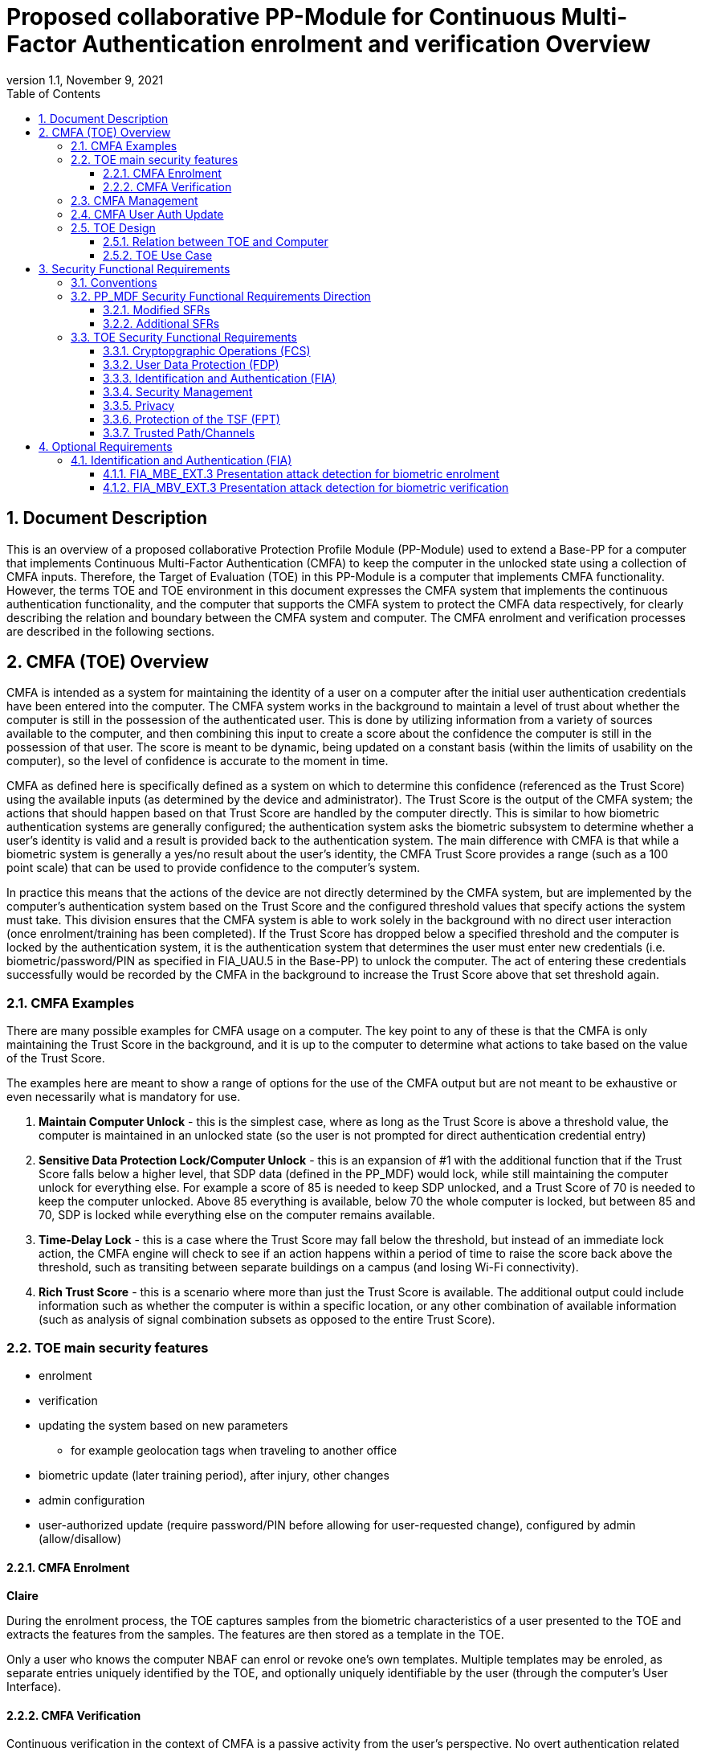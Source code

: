 = Proposed collaborative PP-Module for Continuous Multi-Factor Authentication enrolment and verification Overview
:showtitle:
:toc:
:toclevels: 3
:sectnums:
:sectnumlevels: 5
:imagesdir: images
:revnumber: 1.1
:revdate: November 9, 2021
:doctype: book

:iTC-longame: Biometrics Security
:iTC-shortname: BIO-iTC

== Document Description
This is an overview of a proposed collaborative Protection Profile Module (PP-Module) used to extend a Base-PP for a computer that implements Continuous Multi-Factor Authentication (CMFA) to keep the computer in the unlocked state using a collection of CMFA inputs. Therefore, the Target of Evaluation (TOE) in this PP-Module is a computer that implements CMFA functionality. However, the terms TOE and TOE environment in this document expresses the CMFA system that implements the continuous authentication functionality, and the computer that supports the CMFA system to protect the CMFA data respectively, for clearly describing the relation and boundary between the CMFA system and computer. The CMFA enrolment and verification processes are described in the following sections. 

== CMFA (TOE) Overview

CMFA is intended as a system for maintaining the identity of a user on a computer after the initial user authentication credentials have been entered into the computer. The CMFA system works in the background to maintain a level of trust about whether the computer is still in the possession of the authenticated user. This is done by utilizing information from a variety of sources available to the computer, and then combining this input to create a score about the confidence the computer is still in the possession of that user. The score is meant to be dynamic, being updated on a constant basis (within the limits of usability on the computer), so the level of confidence is accurate to the moment in time.

CMFA as defined here is specifically defined as a system on which to determine this confidence (referenced as the Trust Score) using the available inputs (as determined by the device and administrator). The Trust Score is the output of the CMFA system; the actions that should happen based on that Trust Score are handled by the computer directly. This is similar to how biometric authentication systems are generally configured; the authentication system asks the biometric subsystem to determine whether a user's identity is valid and a result is provided back to the authentication system. The main difference with CMFA is that while a biometric system is generally a yes/no result about the user's identity, the CMFA Trust Score provides a range (such as a 100 point scale) that can be used to provide confidence to the computer's system.

In practice this means that the actions of the device are not directly determined by the CMFA system, but are implemented by the computer's authentication system based on the Trust Score and the configured threshold values that specify actions the system must take. This division ensures that the CMFA system is able to work solely in the background with no direct user interaction (once enrolment/training has been completed). If the Trust Score has dropped below a specified threshold and the computer is locked by the authentication system, it is the authentication system that determines the user must enter new credentials (i.e. biometric/password/PIN as specified in FIA_UAU.5 in the Base-PP) to unlock the computer. The act of entering these credentials successfully would be recorded by the CMFA in the background to increase the Trust Score above that set threshold again.

=== CMFA Examples

There are many possible examples for CMFA usage on a computer. The key point to any of these is that the CMFA is only maintaining the Trust Score in the background, and it is up to the computer to determine what actions to take based on the value of the Trust Score.

The examples here are meant to show a range of options for the use of the CMFA output but are not meant to be exhaustive or even necessarily what is mandatory for use.

. *Maintain Computer Unlock* - this is the simplest case, where as long as the Trust Score is above a threshold value, the computer is maintained in an unlocked state (so the user is not prompted for direct authentication credential entry)
. *Sensitive Data Protection Lock/Computer Unlock* - this is an expansion of #1 with the additional function that if the Trust Score falls below a higher level, that SDP data (defined in the PP_MDF) would lock, while still maintaining the computer unlock for everything else. For example a score of 85 is needed to keep SDP unlocked, and a Trust Score of 70 is needed to keep the computer unlocked. Above 85 everything is available, below 70 the whole computer is locked, but between 85 and 70, SDP is locked while everything else on the computer remains available.
. *Time-Delay Lock* - this is a case where the Trust Score may fall below the threshold, but instead of an immediate lock action, the CMFA engine will check to see if an action happens within a period of time to raise the score back above the threshold, such as transiting between separate buildings on a campus (and losing Wi-Fi connectivity).
. *Rich Trust Score* - this is a scenario where more than just the Trust Score is available. The additional output could include information such as whether the computer is within a specific location, or any other combination of available information (such as analysis of signal combination subsets as opposed to the entire Trust Score).

=== TOE main security features

* enrolment
* verification
* updating the system based on new parameters
** for example geolocation tags when traveling to another office
* biometric update (later training period), after injury, other changes
* admin configuration
* user-authorized update (require password/PIN before allowing for user-requested change), configured by admin (allow/disallow)




==== CMFA Enrolment
*Claire*

During the enrolment process, the TOE captures samples from the biometric characteristics of a user presented to the TOE and extracts the features from the samples. The features are then stored as a template in the TOE.

Only a user who knows the computer NBAF can enrol or revoke one's own templates. Multiple templates may be enroled, as separate entries uniquely identified by the TOE, and optionally uniquely identifiable by the user (through the computer's User Interface).

==== CMFA Verification

Continuous verification in the context of CMFA is a passive activity from the user's perspective. No overt authentication related action is required by the user to determine CMFA status. From the user's perspective, they are merely using the computer for its intended purposes. During the verification process, a user's CMFA verification input signals are periodically sampled by the CMFA TOE. The user is not prompted to provide any of these input signals. The TOE collects these data as needed from the computer/sensors whether or not the user is interacting with the computer. Each CMFA input signal is individually tested for quality and veracity according to each signal's defined standards as prescribed by the TOE vendor and selected by the CMFA Administrator. The CMFA engine calculates a score based on all available input data that meets prescribed data quality and veracity metrics to determine a Trust score. The Trust score, threshold value and possibly other relevant information is made available to the computer for use in determining security-related actions.

CMFA related signals include all the input signals available to the TOE as defined by the TOE vendor. Some or all available CMFA signals may be selected by the CMFA administrator for use in calculating the Trust score for a given use case. Data provided by these signals can include user biometric information, wireless signal information (BT, Wi-Fi, NFC, etc.), location, on body status, local time, various computer status information, information from external devices such as wearables that are paired with the computer, and others. CMFA signal selection may be static or dynamic. Static selections are made by the CMFA administrator and remain fixed until changed by the administrator. Dynamic selections are set by the administrator but can change according to changes in the computer status such as time of day, location, wireless signal strength, connected network ID, user request for change, etc. Limits on what is permitted to change and by how much are set by the administrator.

=== CMFA Management
*Brian*

* general configuration (not specific to 1 user)
* choice of inputs
* configure details for inputs (i.e. specific Wi-Fi network, not any Wi-Fi network)
* parameter combinations necessary for score
** location + time + Wi-Fi = good, vs just checking general parameters
* concept of scoring/trust
* ability to configure based on specific needs (flexible system)

=== CMFA User Auth Update
* updating the user template, by either admin directly or some sort of user-requested authorization
* management functions that are specific to a single user

=== TOE Design
The TOE is fully integrated into the computer without the need for additional software and hardware. The following figure, inspired from <<ISO/IEC 30107-1>>, is a generic representation of a TOE. It should be noted that the actual TOE design may not directly correspond to this figure and the developer may design the TOE in a different way. This illustrates the different sub-functionalities on which the biometric enrolment and verification processes rely on.

* update diagram to have an authentication flow through the system (like the original BIO diagram), showing decisions/checks/etc

[#img-TOE-generic]
.Generic representation of a TOE
image::toe-boundary.png[title="Generic representation of a TOE" align="center"]
{empty} +
As illustrated in the above figure, the TOE is capable of:

* Capturing samples from user's biometric characteristics (Data Capture Subsystem)
* Extracting and processing the features from samples of sufficient quality and generating various templates (Signal Processing Subsystem)
* Storing the templates in a database on the computer (Storage Subsystem)
* Comparing captured features with data contained in one or more templates (Comparison Subsystem)
* Deciding how well features and any template match, and indicating whether or not a verification of the user has been achieved (Decision Subsystem)
* Optionally detecting the presentation attacks using an artefact (Presentation attack detection subsystem)

==== Relation between TOE and Computer 
The TOE is reliant on the computer itself to provide overall security of the system. This PP-Module is intended to be used with a Base-PP, and the Base-PP is responsible for evaluating the following security functions:

* Providing the NBAF to support user authentication and management of the TOE security function
* Invoking the TOE to enrol and verify the user and take appropriate actions based on the decision of the TOE
* Providing the Separate Execution Environment (SEE) that guarantees the TOE and its data to be protected with respect to confidentiality and integrity

The specification of the above security  functions are described in the Base-PP and <<PP_MDF Security Functional Requirements Direction>> of this PP-Module.
 
[#img-TOE-relations] 
.Generic relations between the TOE and the computer environment
image::BIO_cPP_architecture_final.png[title="Generic relation between the TOE and the computer" align="center"]

==== TOE Use Case
The computer itself may be operated in a number of use cases such as enterprise use with limited personal use or Bring Your Own Device (BYOD). The TOE on the computer may also be operated in the same use cases, however, use cases of the TOE should be devised separately considering the purpose of biometric verification. The following use cases describe how and why biometric verification is supposed to be used. Each use case has its own assurance level, depending on its criticality and separate PP or PP-Module should be developed for each use case. 

This PP-Module only assumes USE CASE 1 described below. USE CASE 2 is out of scope of this PP-Module.

===== USE CASE 1: CMFA verification for maintaining the unlocked state on the computer
This use case is applicable for any computers such as a desktop, laptop, tablet or smartphone that implement biometric enrolment and verification functionality. For enhanced security that is easy to use, the computer may implement biometric verification on a computer once it has been “unlocked”. The initial unlock is generally done by a NBAF which is required at startup (or possibly after some period of time), and after that, the user is able to use one's own biometric characteristic to unlock access to the computer. In this use case, the computer is not supposed to be used for security sensitive services through the biometric verification.

The main concern of this use case is the accuracy of the biometric verification (i.e. FAR/FMR and FRR/FNMR). Security assurance for computer that the TOE relies on should be handled by the Base-PP.

This use case assumes that the computer is configured correctly to enable the biometric verification by the user, who acts as the biometric system administrator in this use case.

It is also assumed that the user enrols to the biometric system correctly, following the guidance provided by the TOE. Presentation attacks during biometric enrolment and verification may be out of scope, but optionally addressed. FTE is not a security relevant criterion for this use case.

===== USE CASE 2: CMFA verification for security sensitive service

This use case is an example of another use case that is not considered in this PP-Module. Another PP or PP-Module should be developed at higher assurance level for this use case.

Computers may be used for security sensitive services such as payment transactions and online banking. Verification may be done by the biometric for convenience instead of the NBAF to access such security sensitive services.

The requirements for the TOE focus on the biometric performance (FTE, FAR/FMR and FRR/FNMR) and presentation attack detection.

===== USE CASE 3: CMFA verification used to unlock external services
* for example using the score data to authorize unlocking a door


== Security Functional Requirements

=== Conventions
The individual security functional requirements are specified in the sections below.
The following conventions are used for the completion of operations:

* [_Italicized text within square brackets_] indicates an operation to be completed by the ST author.

* [*Bold text within square brackets*] indicates the type of operation.

Extended SFRs are identified by having a label “EXT” at the end of the SFR name.

=== PP_MDF Security Functional Requirements Direction

In a PP-Configuration that includes the <<PP_MDF>>, the biometric enrolment and verification is expected to rely on some of the security functions implemented by the computer as a whole and evaluated against the Base-PP. In this case, the following sections describe any modifications that the ST author must make to the SFRs defined in the Base-PP in addition to what is mandated by <<TOE Security Functional Requirements>>. 

Full evaluation activities are not repeated in the <<BIOSD>> for the requirements in this section that are references to the <<PP_MDF>>; only the additional testing needed to supplement what has already been captured in the <<PP_MDF>> is included in the <<BIOSD>>

==== Modified SFRs

The SFRs listed in this section are defined in the <<PP_MDF>> and relevant to the secure operation of the biometric enrolment and verification. It is necessary for the ST author to complete selections and/or assignments for these SFRs in a specific manner in order to ensure that the functionality provided by the mobile device is consistent with the functionality required by the biometric enrolment and verification in order for it to conform to this PP-Module.

===== Class: Cryptographic Support (FCS)
This PP-Module does not modify SFRs in FCS class as it is defined in the <<PP_MDF>>. However, note that BAF must be illustrated in the key hierarchy diagram and all keys created upon successful biometric enrolment and verification must be generated, derived, combined, released and destroyed according to SFRs in this class.

===== FCS_CKM_EXT.4 Key Destruction [[FCS_CKM_EXT.4]]
This SFR is identical to what is defined in the <<PP_MDF>>. The change is to the application note.

*Application Note:* For the purposes of this requirement, plaintext keying material refers to authentication data, passwords, secret/private symmetric keys, private asymmetric keys, data used to derive keys, values derived from passwords, etc. *Biometric data used for enrolment or verification are considered critical security parameters that must be destroyed when no longer needed.*

*Application Note {counter:remark_count}*:: The Application Note following FCS_CKM_EXT.4.2 is modified to add the text to include biometric data as a critical security parameter to ensure it is handled properly by the TSF.

===== FPT_AEX_EXT.4 Domain Isolation [[FPT_AEX_EXT.4]]
This SFR is identical to what is defined in the <<PP_MDF>>. The change is to the application note.

*Application Note:* In addition to the TSF software (e.g., kernel image, device drivers, trusted applications) that resides in storage, the execution context (e.g., address space, processor registers, per-process environment variables) of the software operating in a privileged mode of the processor (e.g., kernel, *other processor modes*) *or on separate processors*, as well as the context of the trusted applications is to be protected. In addition to the software, any configuration information that controls or influences the behavior of the TSF *and any hardware (e.g. biometric capture sensor) that generates or accesses the biometric data* is also to be protected from modification *or unauthorized access* by untrusted subjects.

*Application Note {counter:remark_count}*:: This application note explicitly adds more support for additional processor modes (e.g. the Secure/Normal World modes defined in a Trusted Execution Environment) or separate processors (e.g. a secure element) that may be present and used for the processing of biometric data. Any biometric components depicted in <<Figure 1>> should be considered as TSF being protected by these mechanisms, defined as the SEE.

===== FPT_KST_EXT.1 Key Storage [[FPT_KST_EXT.1]]

*FPT_KST_EXT.1.1*:: The TSF shall not store any plaintext key material *or biometric data* in readable non-volatile memory.

*Application Note {counter:remark_count}*:: This SFR is functionally identical to what is defined in the <<PP_MDF>> with the addition of biometric data as key materials to be protected. Plaintext biometric data to be protected includes any data used for the biometric enrolment and verification.

===== FPT_KST_EXT.2 No Key Transmission [[FPT_KST_EXT.2]]

*FPT_KST_EXT.2.1*:: The TSF shall not transmit any plaintext key material *or biometric data* outside the security boundary of the TOE.

*Application Note {counter:remark_count}*:: This SFR is functionally identical to what is defined in the <<PP_MDF>> with the addition of biometric data as plaintext key materials that must not be transmitted off-device. 

==== Additional SFRs

There are no additional SFRs that must be claimed only in cases where the <<PP_MDF>> is the claimed Base-PP.

=== TOE Security Functional Requirements
This section lists SFRs for the biometric enrolment and verification.

==== Cryptopgraphic Operations (FCS)
* consider what base-PP SFRs may be mandatory for functionality
* see if anything not covered in base-PP is needed

==== User Data Protection (FDP)

* Access control policy/functions
* information flow control/functions
??

==== Identification and Authentication (FIA)

===== FIA_MBE_EXT.1 Biometric enrolment [[FIA_MBE_EXT.1]]

*FIA_MBE_EXT.1.1*:: The TSF shall provide a mechanism to enrol an authenticated user.


===== FIA_MBE_EXT.2 Quality of biometric templates for biometric enrolment [[FIA_MBE_EXT.2]]

*FIA_MBE_EXT.2.1*:: The TSF shall only use biometric samples of sufficient quality for enrolment. Sufficiency of sample data shall be determined by measuring sample with [*selection*: [[*assignment*: _quality metric standard_] using a threshold of [*assignment*: _quality metric threshold_]], [*assignment*: _developer defined quality assessment method_]].


===== FIA_MBV_EXT.1 Biometric verification [[FIA_MBV_EXT.1]]

*FIA_MBV_EXT.1.1*:: The TSF shall provide a biometric verification mechanism using [*selection*: _eye, face, fingerprint, vein_].

*FIA_MBV_EXT.1.2*:: The TSF shall provide a biometric verification mechanism with the [*selection*: _FMR, FAR_] not exceeding [*assignment*: _value equal to or less than 0.01% (1:10^4^)_] for the upper bound of [*assignment*: _value equal to or greater than 80%_] confidence interval and, [*selection*: _FNMR, FRR_] not exceeding [*assignment*: _value equal to or less than 5% (5:100)_] for the upper bound of [*assignment*: _value equal to or greater than 80%_] confidence interval.


===== FIA_MBV_EXT.2 Quality of biometric samples for biometric verification [[FIA_MBV_EXT.2]]

*FIA_MBV_EXT.2.1*:: The TSF shall only use biometric samples of sufficient quality for verification. Sufficiency of sample data shall be determined by measuring sample with [*selection*: [[*assignment*: _quality metric standard_] using a threshold of [*assignment*: _quality metric threshold_]], [*assignment*: _developer defined quality assessment method_]].


==== Security Management

* Management of functions
* Management of Security Attributes
* Specification of management functions?


==== Privacy

* not sure here, but likely something (may need to be EXT)

==== Protection of the TSF (FPT)

* replay?
* time stamps (device dependency)
* self test?
* fail secure (is this applicable, it may be useful to show failure would go to say password or something)


===== FPT_BDP_EXT.1 Biometric data processing [[FPT_BDP_EXT.1]]

*FPT_BDP_EXT.1.1*:: Processing of plaintext biometric data shall be inside the SEE in runtime.


*FPT_BDP_EXT.1.2*:: Transmission of plaintext biometric data between the capture sensor and the SEE shall be isolated from the main computer operating system on the TSF in runtime.


===== FPT_PBT_EXT.1 Protection of biometric template [[FPT_PBT_EXT.1]]

*FPT_PBT_EXT.1.1*:: The TSF shall protect the template [*selection*: _using a PIN as an additional factor, using a password as an additional factor_, [*assignment*: _other circumstances_]].

==== Trusted Path/Channels

* is this useful to show some paths to the CMFA engine? Trust?


== Optional Requirements
This section comprises requirements that can be included in the ST, but are not mandatory for a TOE to claim conformance to this PP-Module.

ST authors are free to choose none, some or all SFRs defined in this Section. Just the fact that a product supports a certain functionality does not mandate to add any SFR defined in this chapter.

=== Identification and Authentication (FIA)

==== FIA_MBE_EXT.3 Presentation attack detection for biometric enrolment [[FIA_MBE_EXT.3]]

*FIA_MBE_EXT.3.1*:: The TSF shall prevent use of artificial presentation attack instruments from being successfully enroled.

==== FIA_MBV_EXT.3 Presentation attack detection for biometric verification [[FIA_MBV_EXT.3]]

*FIA_MBV_EXT.3.1*:: The TSF shall provide a biometric verification mechanism with the IAPAR not exceeding [*assignment*: _value equal to or less than 15% (15:100)_] to prevent use of artificial presentation attack instruments from being successfully verified.